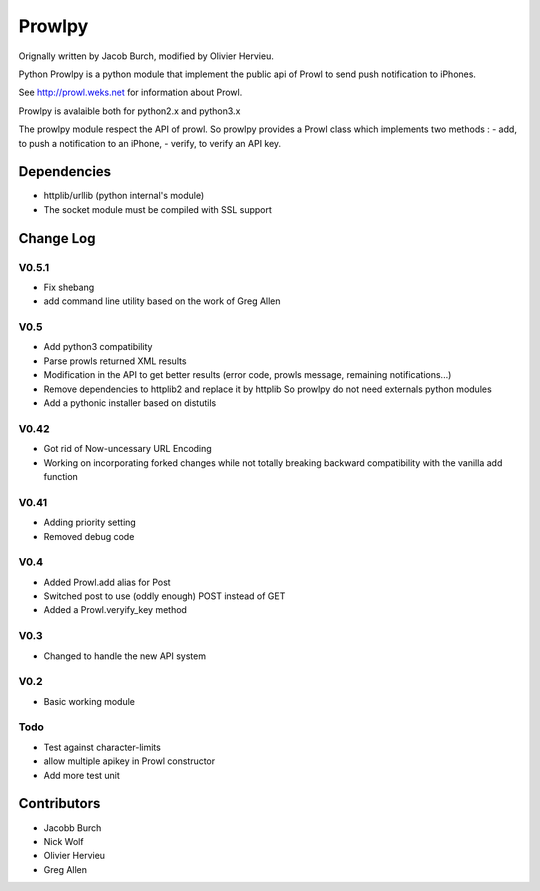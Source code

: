 =======
Prowlpy
=======

Orignally written by Jacob Burch, modified by Olivier Hervieu.

Python Prowlpy is a python module that implement the public api of Prowl to
send push notification to iPhones.

See http://prowl.weks.net for information about Prowl.

Prowlpy is avalaible both for python2.x and python3.x

The prowlpy module respect the API of prowl. So prowlpy provides a Prowl class
which implements two methods :
- add, to push a notification to an iPhone,
- verify, to verify an API key.

Dependencies 
============

- httplib/urllib (python internal's module)
- The socket module must be compiled with SSL support

Change Log
==========

V0.5.1
-------

- Fix shebang
- add command line utility based on the work of Greg Allen

V0.5
----

- Add python3 compatibility
- Parse prowls returned XML results
- Modification in the API to get better results 
  (error code, prowls message, remaining notifications...)
- Remove dependencies to httplib2 and replace it by httplib
  So prowlpy do not need externals python modules
- Add a pythonic installer based on distutils

V0.42
-----

- Got rid of Now-uncessary URL Encoding
- Working on incorporating forked changes while not totally breaking backward 
  compatibility with the vanilla add function

V0.41
-----

- Adding priority setting
- Removed debug code

V0.4
----

- Added Prowl.add alias for Post
- Switched post to use (oddly enough) POST instead of GET
- Added a Prowl.veryify_key method

V0.3
----

- Changed to handle the new API system

V0.2
----

- Basic working module

Todo
----

- Test against character-limits
- allow multiple apikey in Prowl constructor
- Add more test unit

Contributors
============

- Jacobb Burch
- Nick Wolf
- Olivier Hervieu
- Greg Allen
